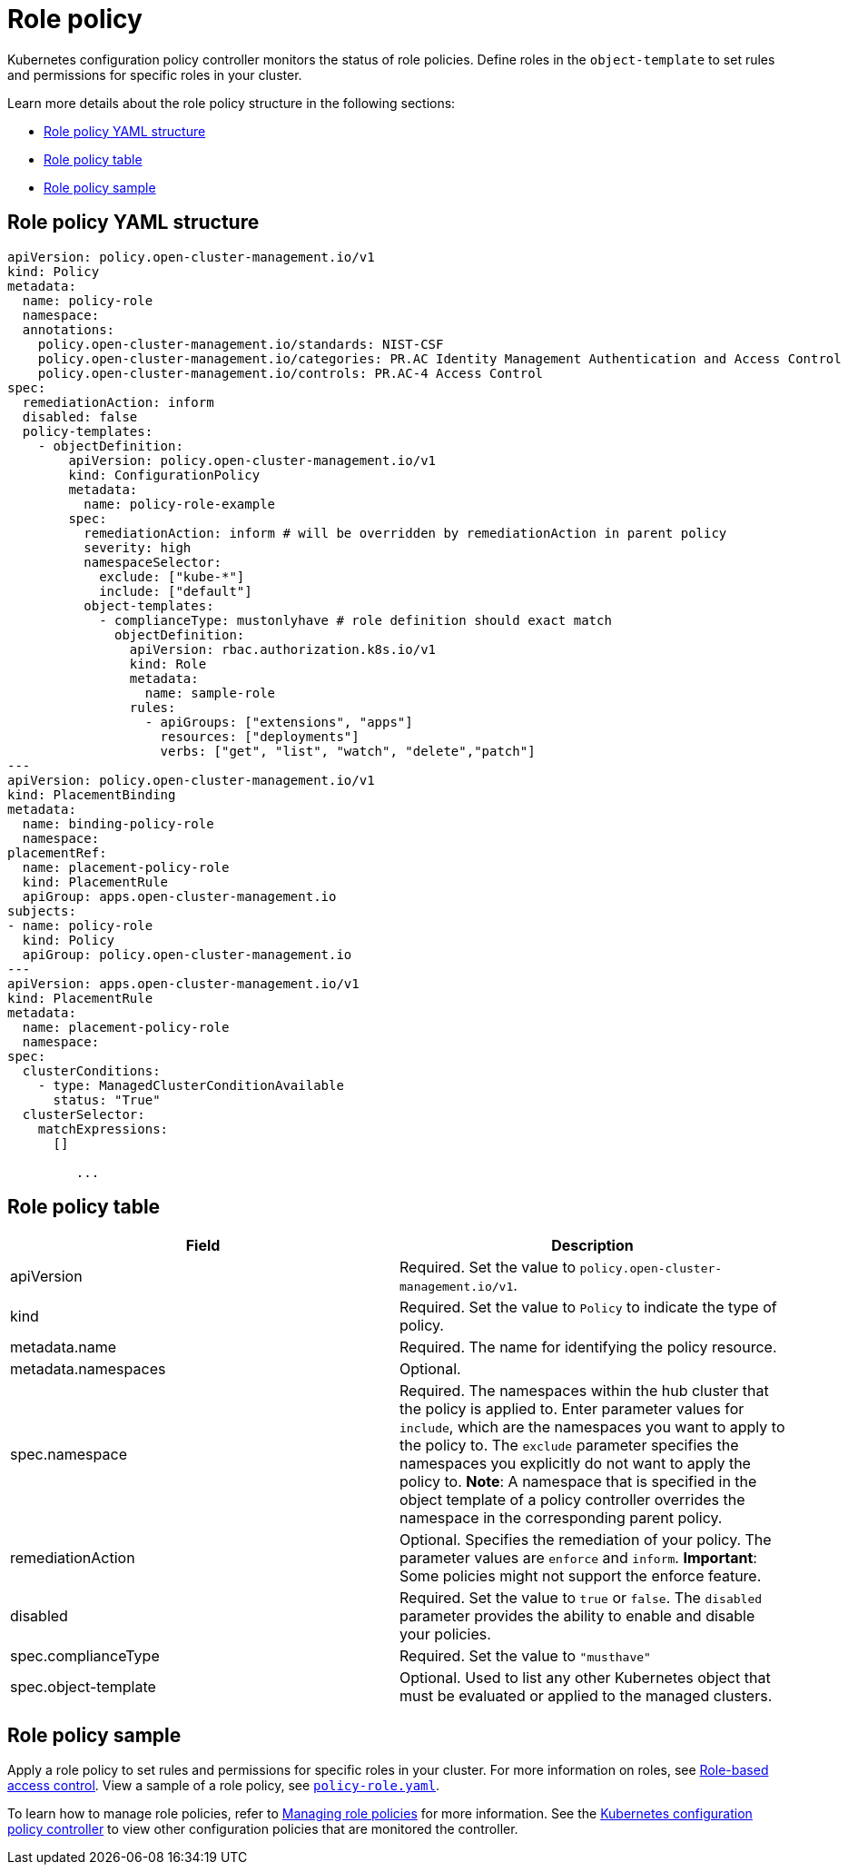 [#role-policy]
= Role policy

Kubernetes configuration policy controller monitors the status of role policies.
Define roles in the `object-template` to set rules and permissions for specific roles in your cluster.

Learn more details about the role policy structure in the following sections:

* <<role-policy-yaml-structure,Role policy YAML structure>>
* <<role-policy-table,Role policy table>>
* <<role-policy-sample,Role policy sample>>

[#role-policy-yaml-structure]
== Role policy YAML structure

[source,yaml]
----
apiVersion: policy.open-cluster-management.io/v1
kind: Policy
metadata:
  name: policy-role
  namespace:
  annotations:
    policy.open-cluster-management.io/standards: NIST-CSF
    policy.open-cluster-management.io/categories: PR.AC Identity Management Authentication and Access Control
    policy.open-cluster-management.io/controls: PR.AC-4 Access Control
spec:
  remediationAction: inform
  disabled: false
  policy-templates:
    - objectDefinition:
        apiVersion: policy.open-cluster-management.io/v1
        kind: ConfigurationPolicy
        metadata:
          name: policy-role-example
        spec:
          remediationAction: inform # will be overridden by remediationAction in parent policy
          severity: high
          namespaceSelector:
            exclude: ["kube-*"]
            include: ["default"]
          object-templates:
            - complianceType: mustonlyhave # role definition should exact match
              objectDefinition:
                apiVersion: rbac.authorization.k8s.io/v1
                kind: Role
                metadata:
                  name: sample-role
                rules:
                  - apiGroups: ["extensions", "apps"]
                    resources: ["deployments"]
                    verbs: ["get", "list", "watch", "delete","patch"]
---
apiVersion: policy.open-cluster-management.io/v1
kind: PlacementBinding
metadata:
  name: binding-policy-role
  namespace: 
placementRef:
  name: placement-policy-role
  kind: PlacementRule
  apiGroup: apps.open-cluster-management.io
subjects:
- name: policy-role
  kind: Policy
  apiGroup: policy.open-cluster-management.io
---
apiVersion: apps.open-cluster-management.io/v1
kind: PlacementRule
metadata:
  name: placement-policy-role
  namespace: 
spec:
  clusterConditions:
    - type: ManagedClusterConditionAvailable
      status: "True"
  clusterSelector:
    matchExpressions:
      []

         ...
----

[#role-policy-table]
== Role policy table

|===
| Field | Description

| apiVersion
| Required.
Set the value to `policy.open-cluster-management.io/v1`.

| kind
| Required.
Set the value to `Policy` to indicate the type of policy.

| metadata.name
| Required.
The name for identifying the policy resource.

| metadata.namespaces
| Optional.

| spec.namespace
| Required.
The namespaces within the hub cluster that the policy is applied to.
Enter parameter values for `include`, which are the namespaces you want to apply to the policy to.
The `exclude` parameter specifies the namespaces you explicitly do not want to apply the policy to.
*Note*: A namespace that is specified in the object template of a policy controller overrides the namespace in the corresponding parent policy.

| remediationAction
| Optional.
Specifies the remediation of your policy.
The parameter values are `enforce` and `inform`.
*Important*: Some policies might not support the enforce feature.

| disabled
| Required.
Set the value to `true` or `false`.
The `disabled` parameter provides the ability to enable and disable your policies.

| spec.complianceType
| Required.
Set the value to `"musthave"`

| spec.object-template
| Optional.
Used to list any other Kubernetes object that must be evaluated or applied to the managed clusters.
|===

[#role-policy-sample]
== Role policy sample

Apply a role policy to set rules and permissions for specific roles in your cluster.
For more information on roles, see link:../access_control/rbac.adoc#role-based-access-control[Role-based access control]. View a sample of a role policy, see https://github.com/open-cluster-management/policy-collection/blob/master/stable/AC-Access-Control/policy-role.yaml[`policy-role.yaml`].

To learn how to manage role policies, refer to xref:../governance/create_role_policy.adoc#managing-role-policies[Managing role policies] for more information. See the xref:../governance/config_policy_ctrl.adoc#kubernetes-configuration-policy-controller[Kubernetes configuration policy controller] to view other configuration policies that are monitored the controller.
